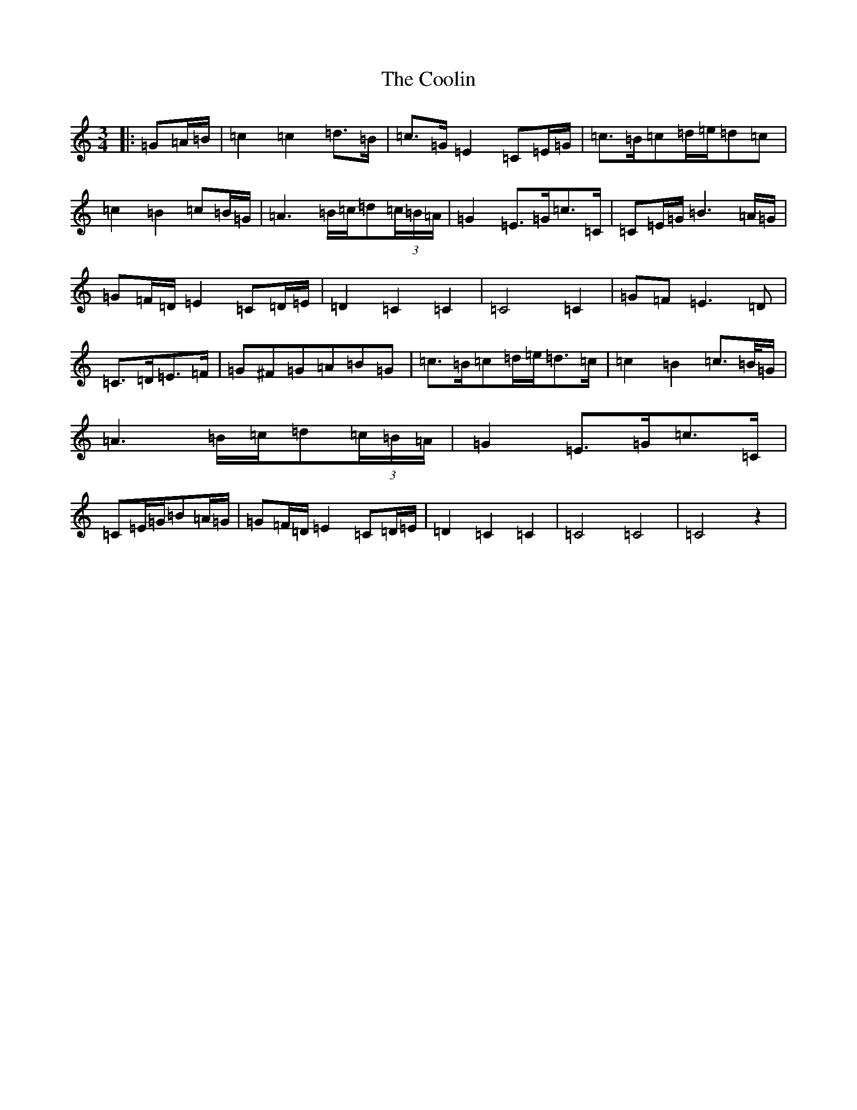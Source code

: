 X: 4203
T: Coolin, The
S: https://thesession.org/tunes/1815#setting23158
R: waltz
M:3/4
L:1/8
K: C Major
|:=G=A/2=B/2|=c2=c2=d>=B|=c>=G=E2=C=E/2=G/2|=c>=B=c=d/2=e/2=d=c|=c2=B2=c=B/2=G/2|=A3=B/2=c/2=d(3=c/2=B/2=A/2|=G2=E>=G=c>=C|=C=E/2=G/2=B3=A/2=G/2|=G=F/2=D/2=E2=C=D/2=E/2|=D2=C2=C2|=C4=C2|=G=F=E3=D|=C>=D=E>=F|=G^F=G=A=B=G|=c>=B=c=d/2=e/2=d>=c|=c2=B2=c>=B/2=G/2|=A3=B/2=c/2=d(3=c/2=B/2=A/2|=G2=E>=G=c>=C|=C=E/2=G/2=B=A/2=G/2|=G=F/2=D/2=E2=C=D/2=E/2|=D2=C2=C2|=C4=C4|=C4z2|